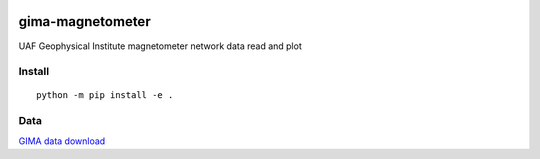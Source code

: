 .. image:: https://travis-ci.org/scivision/gima-magnetometer.svg?branch=master
    :target: https://travis-ci.org/scivision/gima-magnetometer

.. image:: https://coveralls.io/repos/github/scivision/gima-magnetometer/badge.svg?branch=master
    :target: https://coveralls.io/github/scivision/gima-magnetometer?branch=master

.. image:: https://api.codeclimate.com/v1/badges/952d590769b6bee31551/maintainability
   :target: https://codeclimate.com/github/scivision/gima-magnetometer/maintainability
   :alt: Maintainability

=================
gima-magnetometer
=================

UAF Geophysical Institute magnetometer network data read and plot

Install
=======
::

    python -m pip install -e .

Data
====
`GIMA data download <http://www.gi.alaska.edu/magnetometer/archive>`_

